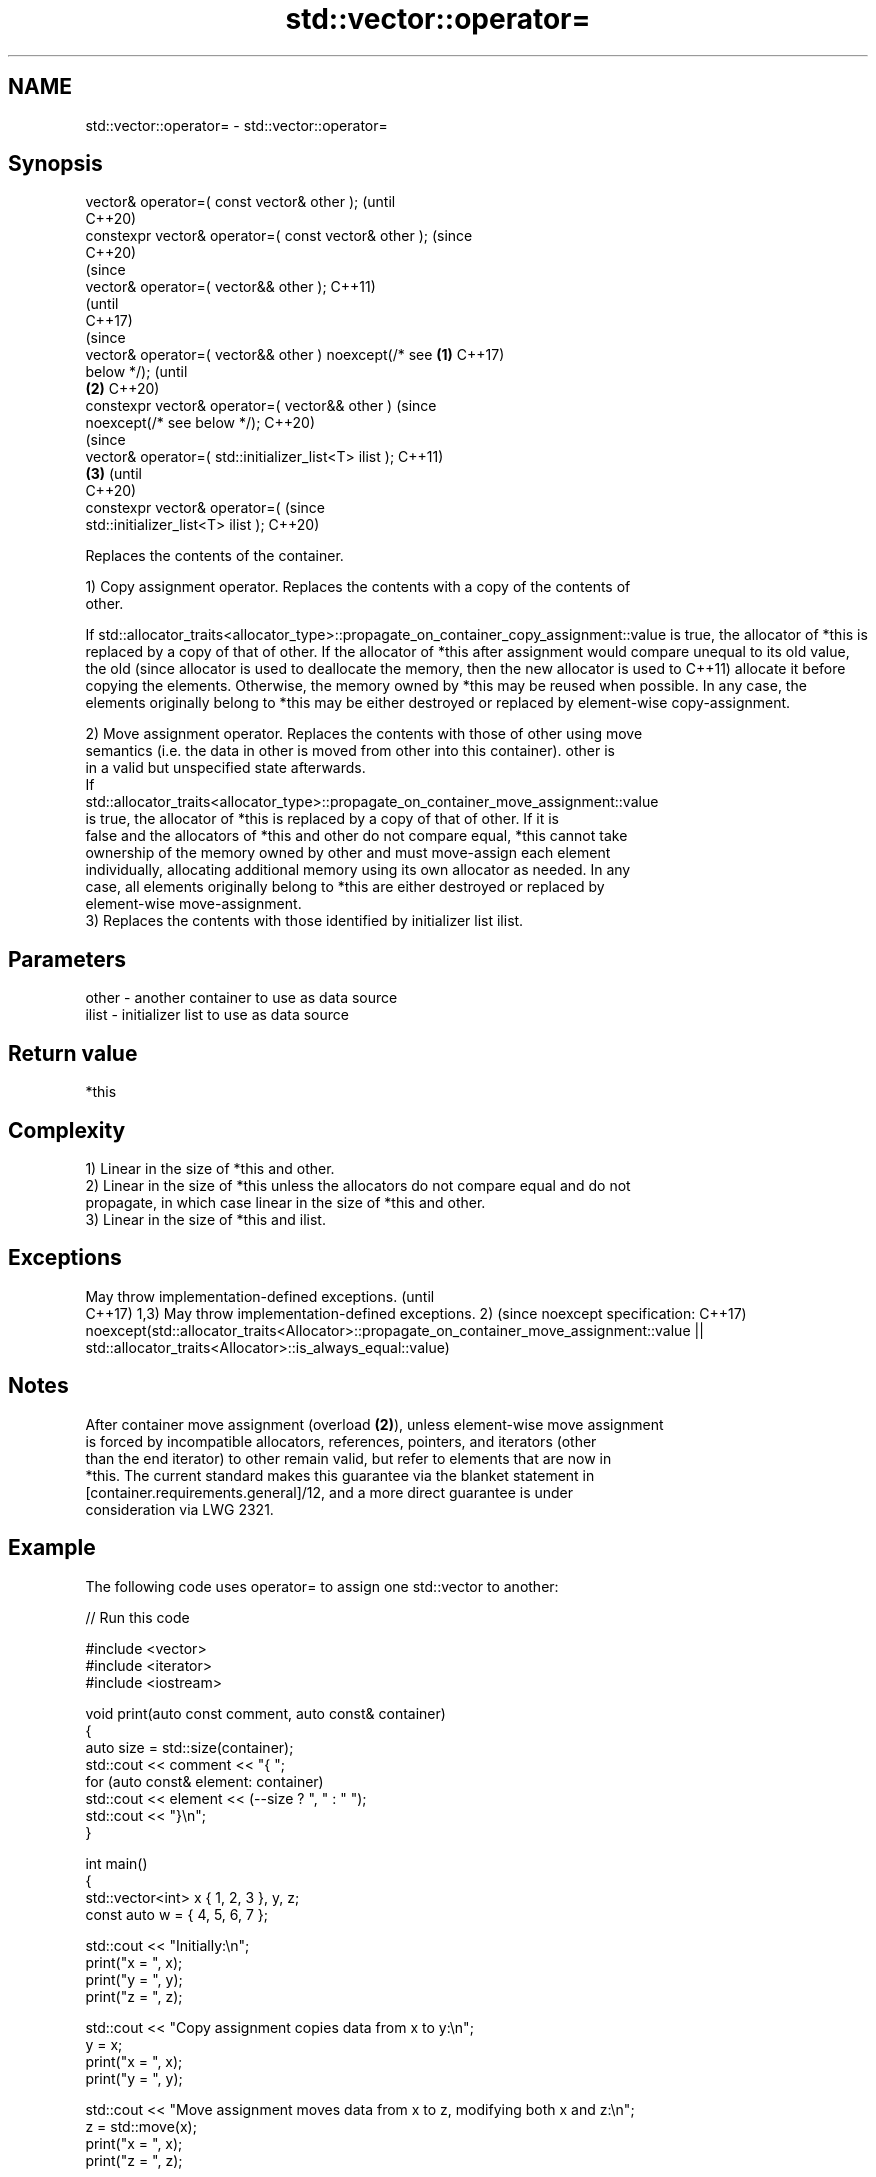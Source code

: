 .TH std::vector::operator= 3 "2022.07.31" "http://cppreference.com" "C++ Standard Libary"
.SH NAME
std::vector::operator= \- std::vector::operator=

.SH Synopsis
   vector& operator=( const vector& other );                    (until
                                                                C++20)
   constexpr vector& operator=( const vector& other );          (since
                                                                C++20)
                                                                        (since
   vector& operator=( vector&& other );                                 C++11)
                                                                        (until
                                                                        C++17)
                                                                        (since
   vector& operator=( vector&& other ) noexcept(/* see  \fB(1)\fP             C++17)
   below */);                                                           (until
                                                            \fB(2)\fP         C++20)
   constexpr vector& operator=( vector&& other )                        (since
   noexcept(/* see below */);                                           C++20)
                                                                                (since
   vector& operator=( std::initializer_list<T> ilist );                         C++11)
                                                                \fB(3)\fP             (until
                                                                                C++20)
   constexpr vector& operator=(                                                 (since
   std::initializer_list<T> ilist );                                            C++20)

   Replaces the contents of the container.

   1) Copy assignment operator. Replaces the contents with a copy of the contents of
   other.

If
std::allocator_traits<allocator_type>::propagate_on_container_copy_assignment::value
is true, the allocator of *this is replaced by a copy of that of other. If the
allocator of *this after assignment would compare unequal to its old value, the old  (since
allocator is used to deallocate the memory, then the new allocator is used to        C++11)
allocate it before copying the elements. Otherwise, the memory owned by *this may be
reused when possible. In any case, the elements originally belong to *this may be
either destroyed or replaced by element-wise copy-assignment.

   2) Move assignment operator. Replaces the contents with those of other using move
   semantics (i.e. the data in other is moved from other into this container). other is
   in a valid but unspecified state afterwards.
   If
   std::allocator_traits<allocator_type>::propagate_on_container_move_assignment::value
   is true, the allocator of *this is replaced by a copy of that of other. If it is
   false and the allocators of *this and other do not compare equal, *this cannot take
   ownership of the memory owned by other and must move-assign each element
   individually, allocating additional memory using its own allocator as needed. In any
   case, all elements originally belong to *this are either destroyed or replaced by
   element-wise move-assignment.
   3) Replaces the contents with those identified by initializer list ilist.

.SH Parameters

   other - another container to use as data source
   ilist - initializer list to use as data source

.SH Return value

   *this

.SH Complexity

   1) Linear in the size of *this and other.
   2) Linear in the size of *this unless the allocators do not compare equal and do not
   propagate, in which case linear in the size of *this and other.
   3) Linear in the size of *this and ilist.

.SH Exceptions

May throw implementation-defined exceptions.                                             (until
                                                                                         C++17)
1,3) May throw implementation-defined exceptions.
2)                                                                                       (since
noexcept specification:                                                                  C++17)
noexcept(std::allocator_traits<Allocator>::propagate_on_container_move_assignment::value
|| std::allocator_traits<Allocator>::is_always_equal::value)

.SH Notes

   After container move assignment (overload \fB(2)\fP), unless element-wise move assignment
   is forced by incompatible allocators, references, pointers, and iterators (other
   than the end iterator) to other remain valid, but refer to elements that are now in
   *this. The current standard makes this guarantee via the blanket statement in
   [container.requirements.general]/12, and a more direct guarantee is under
   consideration via LWG 2321.

.SH Example

   The following code uses operator= to assign one std::vector to another:


// Run this code

 #include <vector>
 #include <iterator>
 #include <iostream>

 void print(auto const comment, auto const& container)
 {
     auto size = std::size(container);
     std::cout << comment << "{ ";
     for (auto const& element: container)
         std::cout << element << (--size ? ", " : " ");
     std::cout << "}\\n";
 }

 int main()
 {
     std::vector<int> x { 1, 2, 3 }, y, z;
     const auto w = { 4, 5, 6, 7 };

     std::cout << "Initially:\\n";
     print("x = ", x);
     print("y = ", y);
     print("z = ", z);

     std::cout << "Copy assignment copies data from x to y:\\n";
     y = x;
     print("x = ", x);
     print("y = ", y);

     std::cout << "Move assignment moves data from x to z, modifying both x and z:\\n";
     z = std::move(x);
     print("x = ", x);
     print("z = ", z);

     std::cout << "Assignment of initializer_list w to z:\\n";
     z = w;
     print("w = ", w);
     print("z = ", z);
 }

.SH Output:

 Initially:
 x = { 1, 2, 3 }
 y = { }
 z = { }
 Copy assignment copies data from x to y:
 x = { 1, 2, 3 }
 y = { 1, 2, 3 }
 Move assignment moves data from x to z, modifying both x and z:
 x = { }
 z = { 1, 2, 3 }
 Assignment of initializer_list w to z:
 w = { 4, 5, 6, 7 }
 z = { 4, 5, 6, 7 }

.SH See also

   constructor   constructs the vector
                 \fI(public member function)\fP
   assign        assigns values to the container
                 \fI(public member function)\fP
